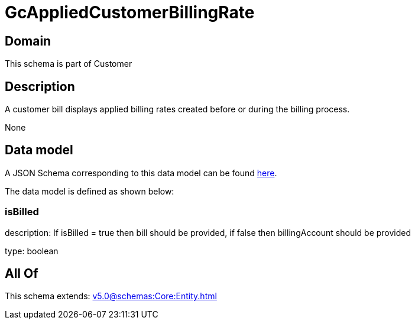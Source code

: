 = GcAppliedCustomerBillingRate

[#domain]
== Domain

This schema is part of Customer

[#description]
== Description

A customer bill displays applied billing rates created before or during the billing process.

None

[#data_model]
== Data model

A JSON Schema corresponding to this data model can be found https://tmforum.org[here].

The data model is defined as shown below:


=== isBilled
description: If isBilled = true then bill should be provided, if false then billingAccount should be provided

type: boolean


[#all_of]
== All Of

This schema extends: xref:v5.0@schemas:Core:Entity.adoc[]
